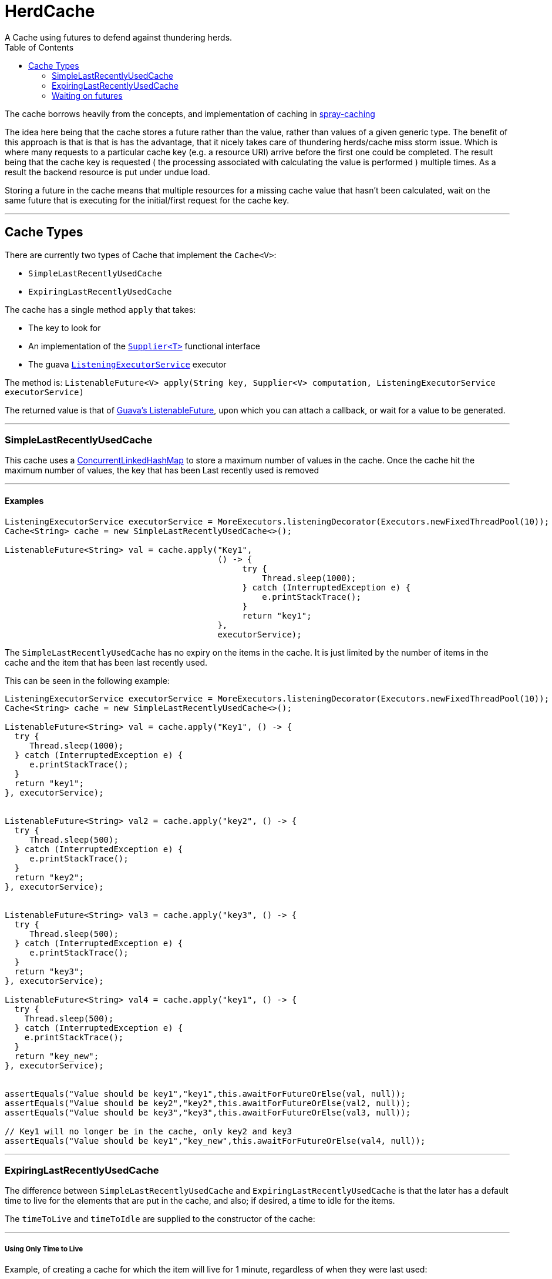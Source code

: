 

= HerdCache
A Cache using futures to defend against thundering herds.
:toc:
:toc-placement!:

toc::[]

The cache borrows heavily from the concepts, and implementation 
of caching in http://spray.io/documentation/1.2.1/spray-caching/[spray-caching]

The idea here being that the cache stores a future rather than the value, rather than
values of a given generic type.  The benefit of this approach is that is that is has the advantage, that it
nicely takes care of thundering herds/cache miss storm issue.  Which is where many requests
to a particular cache key (e.g. a resource URI) arrive before the first one could be completed. The result
being that the cache key is requested ( the processing associated with calculating the value is performed ) multiple
times.  As a result the backend resource is put under undue load.

Storing a future in the cache means that multiple resources for a missing cache value that hasn't been calculated,
wait on the same future that is executing for the initial/first request for the cache key.

'''

== Cache Types

There are currently two types of Cache that implement the `Cache<V>`:

- `SimpleLastRecentlyUsedCache`
- `ExpiringLastRecentlyUsedCache`


The cache has a single method `apply` that takes:

- The key to look for
- An implementation of the http://docs.oracle.com/javase/8/docs/api/java/util/function/Supplier.html[`Supplier<T>`] functional interface
- The guava http://docs.guava-libraries.googlecode.com/git/javadoc/com/google/common/util/concurrent/ListeningExecutorService.html[`ListeningExecutorService`] executor

The method is: `ListenableFuture<V> apply(String key, Supplier<V> computation, ListeningExecutorService executorService)`


The returned value is that of http://docs.guava-libraries.googlecode.com/git/javadoc/com/google/common/util/concurrent/ListenableFuture.html[Guava's ListenableFuture],
upon which you can attach a callback, or wait for a value to be generated.


'''

=== SimpleLastRecentlyUsedCache

This cache uses a https://code.google.com/p/concurrentlinkedhashmap/[ConcurrentLinkedHashMap] to store a maximum number
of values in the cache.  Once the cache hit the maximum number of values, the key that has been Last recently used is
removed

'''

==== Examples

[source,java]
----
ListeningExecutorService executorService = MoreExecutors.listeningDecorator(Executors.newFixedThreadPool(10));
Cache<String> cache = new SimpleLastRecentlyUsedCache<>();

ListenableFuture<String> val = cache.apply("Key1",
                                           () -> {
                                                try {
                                                    Thread.sleep(1000);
                                                } catch (InterruptedException e) {
                                                    e.printStackTrace();
                                                }
                                                return "key1";
                                           },
                                           executorService);
----


The `SimpleLastRecentlyUsedCache` has no expiry on the items in the cache.  It is just limited by the number of
items in the cache and the item that has been last recently used.

This can be seen in the following example:

[source,java]
----
ListeningExecutorService executorService = MoreExecutors.listeningDecorator(Executors.newFixedThreadPool(10));
Cache<String> cache = new SimpleLastRecentlyUsedCache<>();

ListenableFuture<String> val = cache.apply("Key1", () -> {
  try {
     Thread.sleep(1000);
  } catch (InterruptedException e) {
     e.printStackTrace();
  }
  return "key1";
}, executorService);


ListenableFuture<String> val2 = cache.apply("key2", () -> {
  try {
     Thread.sleep(500);
  } catch (InterruptedException e) {
     e.printStackTrace();
  }
  return "key2";
}, executorService);


ListenableFuture<String> val3 = cache.apply("key3", () -> {
  try {
     Thread.sleep(500);
  } catch (InterruptedException e) {
     e.printStackTrace();
  }
  return "key3";
}, executorService);

ListenableFuture<String> val4 = cache.apply("key1", () -> {
  try {
    Thread.sleep(500);
  } catch (InterruptedException e) {
    e.printStackTrace();
  }
  return "key_new";
}, executorService);


assertEquals("Value should be key1","key1",this.awaitForFutureOrElse(val, null));
assertEquals("Value should be key2","key2",this.awaitForFutureOrElse(val2, null));
assertEquals("Value should be key3","key3",this.awaitForFutureOrElse(val3, null));

// Key1 will no longer be in the cache, only key2 and key3
assertEquals("Value should be key1","key_new",this.awaitForFutureOrElse(val4, null));

----

'''

=== ExpiringLastRecentlyUsedCache

The difference between `SimpleLastRecentlyUsedCache` and `ExpiringLastRecentlyUsedCache` is that the later has a default
time to live for the elements that are put in the cache, and also; if desired, a time to idle for the items.

The `timeToLive` and `timeToIdle` are supplied to the constructor of the cache:

'''

===== Using Only Time to Live

Example, of creating a cache for which the item will live for 1 minute, regardless of when they were last used:

[source,java]
----
new ExpiringLastRecentlyUsedCache<>(10,60,0, TimeUnit.SECONDS));
----

'''

===== Using Time to Live, and Time to Idle

Example, of creating a cache for which the item will live for 1 minute, but have to be used within the last 30 SECONDS

[source,java]
----
new ExpiringLastRecentlyUsedCache<>(10,60,30, TimeUnit.SECONDS));
----

'''

=== Waiting on futures

The `Cache<V>` interface inherits a Utility interface that gives you a couple of utility methods that allow you to wait
on futures, for a value to be calculated

- `V awaitForFutureOrElse(ListenableFuture<V> future, V onExceptionValue)`
- `V awaitForFutureOrElse(ListenableFuture<V> future, V onExceptionValue, V onTimeoutValue, long duration, TimeUnit timeUnit)`


==== Wait on future, with fallback value incase of exception

A the value returned back from a cache apply is that of a `ListenableFuture`.  You can naturally wait on the currently
executing thread (blocking that thread), for a value to be returned.  This is as follows:

[source,java]
----
try {
   return future.get();
} catch (Exception e) {
   return somefallback;
}
----

The method `V awaitForFutureOrElse(ListenableFuture<V> future, V onExceptionValue)`, remove the ceremony of the try/catch
block for you.


The other method `V awaitForFutureOrElse(ListenableFuture<V> future, V onExceptionValue, V onTimeoutValue, long duration, TimeUnit timeUnit)`
allows you wait a finite amount of time for a value to be returned.  The amount of time elapsed, the `onTimeoutValue` is going to be returned.
Any other exception results in the `onExceptionValue` being thrown.